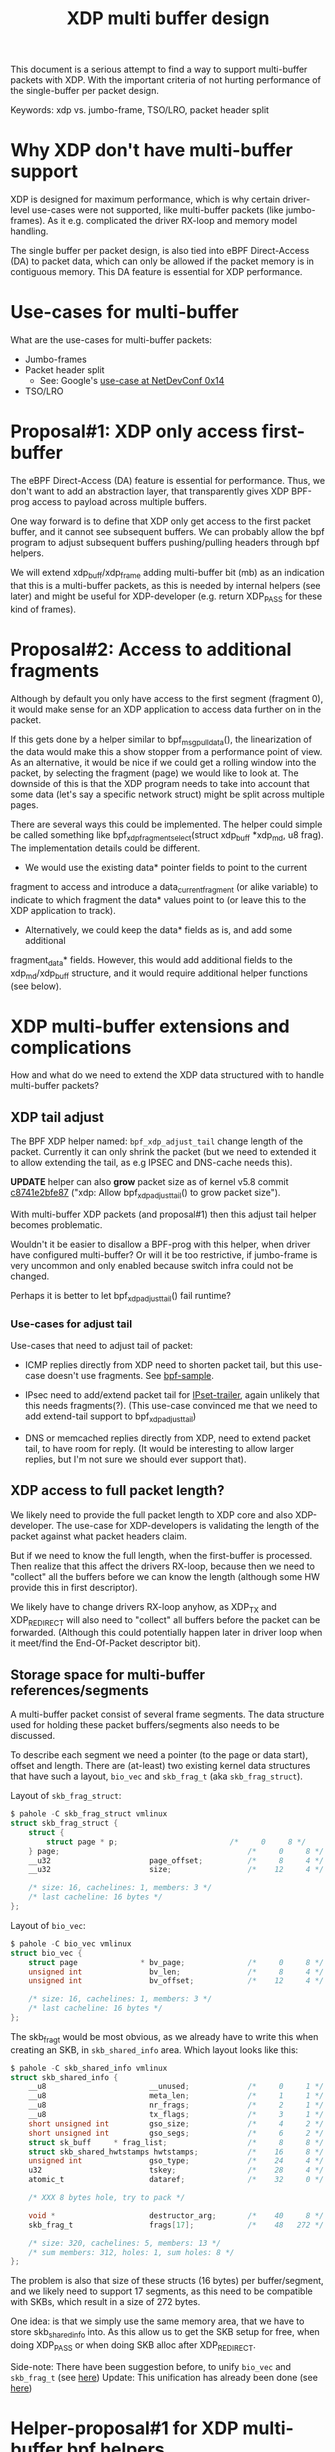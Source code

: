 
# -*- fill-column: 76; -*-
#+Title: XDP multi buffer design

This document is a serious attempt to find a way to support multi-buffer
packets with XDP. With the important criteria of not hurting performance of
the single-buffer per packet design.

Keywords: xdp vs. jumbo-frame, TSO/LRO, packet header split

* Why XDP don't have multi-buffer support

XDP is designed for maximum performance, which is why certain driver-level
use-cases were not supported, like multi-buffer packets (like jumbo-frames).
As it e.g. complicated the driver RX-loop and memory model handling.

The single buffer per packet design, is also tied into eBPF Direct-Access
(DA) to packet data, which can only be allowed if the packet memory is in
contiguous memory.  This DA feature is essential for XDP performance.

* Use-cases for multi-buffer

What are the use-cases for multi-buffer packets:
- Jumbo-frames
- Packet header split
  * See: Google's [[https://netdevconf.info/0x14/session.html?talk-the-path-to-tcp-4k-mtu-and-rx-zerocopy][use-case at NetDevConf 0x14]]
- TSO/LRO

* Proposal#1: XDP only access first-buffer

The eBPF Direct-Access (DA) feature is essential for performance. Thus, we
don't want to add an abstraction layer, that transparently gives XDP
BPF-prog access to payload across multiple buffers.

One way forward is to define that XDP only get access to the first packet
buffer, and it cannot see subsequent buffers.
We can probably allow the bpf program to adjust subsequent buffers
pushing/pulling headers through bpf helpers.

We will extend xdp_buff/xdp_frame adding multi-buffer bit (mb) as an
indication that this is a multi-buffer packets, as this is needed by
internal helpers (see later) and might be useful for XDP-developer (e.g.
return XDP_PASS for these kind of frames).

* Proposal#2: Access to additional fragments
Although by default you only have access to the first segment (fragment 0),
it would make sense for an XDP application to access data further on in the
packet.

If this gets done by a helper similar to bpf_msg_pull_data(), the
linearization of the data would make this a show stopper from a performance
point of view. As an alternative, it would be nice if we could get a rolling
window into the packet, by selecting the fragment (page) we would like to
look at. The downside of this is that the XDP program needs to take into
account that some data (let's say a specific network struct) might be split
across multiple pages.

There are several ways this could be implemented. The helper could simple be
called something like bpf_xdp_fragment_select(struct xdp_buff *xdp_md, u8
frag). The implementation details could be different.

- We would use the existing data* pointer fields to point to the current
fragment to access and introduce a data_current_fragment (or alike variable)
to indicate to which fragment the data* values point to (or leave this to
the XDP application to track).

- Alternatively, we could keep the data* fields as is, and add some additional
fragment_data* fields. However, this would add additional fields to the
xdp_md/xdp_buff structure, and it would require additional helper functions
(see below).


* XDP multi-buffer extensions and complications

How and what do we need to extend the XDP data structured with to handle
multi-buffer packets?

** XDP tail adjust

The BPF XDP helper named: =bpf_xdp_adjust_tail= change length of the packet.
Currently it can only shrink the packet (but we need to extended it to allow
extending the tail, as e.g IPSEC and DNS-cache needs this).

*UPDATE* helper can also *grow* packet size as of kernel v5.8 commit
[[https://git.kernel.org/torvalds/c/c8741e2bfe87][c8741e2bfe87]] ("xdp: Allow bpf_xdp_adjust_tail() to grow packet size").

With multi-buffer XDP packets (and proposal#1) then this adjust tail helper
becomes problematic.

Wouldn't it be easier to disallow a BPF-prog with this helper, when
driver have configured multi-buffer?  Or will it be too restrictive,
if jumbo-frame is very uncommon and only enabled because switch infra
could not be changed.

Perhaps it is better to let bpf_xdp_adjust_tail() fail runtime?

*** Use-cases for adjust tail

Use-cases that need to adjust tail of packet:

- ICMP replies directly from XDP need to shorten packet tail, but
  this use-case doesn't use fragments. See [[https://github.com/torvalds/linux/blob/master/samples/bpf/xdp_adjust_tail_kern.c][bpf-sample]].

- IPsec need to add/extend packet tail for [[http://vger.kernel.org/netconf2019_files/xfrm_xdp.pdf][IPset-trailer]], again
  unlikely that this needs fragments(?). (This use-case convinced me
  that we need to add extend-tail support to bpf_xdp_adjust_tail)

- DNS or memcached replies directly from XDP, need to extend packet
  tail, to have room for reply. (It would be interesting to allow larger
  replies, but I'm not sure we should ever support that).

** XDP access to full packet length?

We likely need to provide the full packet length to XDP core and also
XDP-developer. The use-case for XDP-developers is validating the length of
the packet against what packet headers claim.

But if we need to know the full length, when the first-buffer is processed.
Then realize that this affect the drivers RX-loop, because then we need to
"collect" all the buffers before we can know the length (although some HW
provide this in first descriptor).

We likely have to change drivers RX-loop anyhow, as XDP_TX and XDP_REDIRECT
will also need to "collect" all buffers before the packet can be forwarded.
(Although this could potentially happen later in driver loop when it
meet/find the End-Of-Packet descriptor bit).

** Storage space for multi-buffer references/segments

A multi-buffer packet consist of several frame segments. The data structure
used for holding these packet buffers/segments also needs to be discussed.

To describe each segment we need a pointer (to the page or data start),
offset and length. There are (at-least) two existing kernel data structures
that have such a layout, =bio_vec= and =skb_frag_t= (aka =skb_frag_struct=).

Layout of =skb_frag_struct=:
#+begin_src C
$ pahole -C skb_frag_struct vmlinux
struct skb_frag_struct {
	struct {
		struct page * p;                         /*     0     8 */
	} page;                                          /*     0     8 */
	__u32                      page_offset;          /*     8     4 */
	__u32                      size;                 /*    12     4 */

	/* size: 16, cachelines: 1, members: 3 */
	/* last cacheline: 16 bytes */
};
#+end_src

Layout of =bio_vec=:
#+begin_src C
$ pahole -C bio_vec vmlinux
struct bio_vec {
	struct page              * bv_page;              /*     0     8 */
	unsigned int               bv_len;               /*     8     4 */
	unsigned int               bv_offset;            /*    12     4 */

	/* size: 16, cachelines: 1, members: 3 */
	/* last cacheline: 16 bytes */
};
#+end_src

The skb_frag_t would be most obvious, as we already have to write this when
creating an SKB, in =skb_shared_info= area. Which layout looks like this:

#+begin_src C
$ pahole -C skb_shared_info vmlinux
struct skb_shared_info {
	__u8                       __unused;             /*     0     1 */
	__u8                       meta_len;             /*     1     1 */
	__u8                       nr_frags;             /*     2     1 */
	__u8                       tx_flags;             /*     3     1 */
	short unsigned int         gso_size;             /*     4     2 */
	short unsigned int         gso_segs;             /*     6     2 */
	struct sk_buff     * frag_list;                  /*     8     8 */
	struct skb_shared_hwtstamps hwtstamps;           /*    16     8 */
	unsigned int               gso_type;             /*    24     4 */
	u32                        tskey;                /*    28     4 */
	atomic_t                   dataref;              /*    32     0 */

	/* XXX 8 bytes hole, try to pack */

	void *                     destructor_arg;       /*    40     8 */
	skb_frag_t                 frags[17];            /*    48   272 */

	/* size: 320, cachelines: 5, members: 13 */
	/* sum members: 312, holes: 1, sum holes: 8 */
};
#+end_src

The problem is also that size of these structs (16 bytes) per
buffer/segment, and we likely need to support 17 segments, as this need to
be compatible with SKBs, which result in a size of 272 bytes.

One idea: is that we simply use the same memory area, that we have to store
skb_shared_info into. As this allow us to get the SKB setup for free, when
doing XDP_PASS or when doing SKB alloc after XDP_REDIRECT.

Side-note: There have been suggestion before, to unify =bio_vec= and
=skb_frag_t= (see [[https://lore.kernel.org/netdev/20190501041757.8647-1-willy@infradead.org/][here]])
Update: This unification has already been done (see [[https://lore.kernel.org/netdev/1d34658b-a807-44ae-756a-d55dead27f94@fb.com/][here]])

* Helper-proposal#1 for XDP multi-buffer bpf helpers

Assuming the XDP multi-buffer layout relies on a skb_shared_info structure at
the end of the first buffer to link all subsequent buffers, we can leverage
on skb_frags* utilities in bpf helpers. Moreover, assuming each buffer length
is one PAGE, it is possible to compute the headroom/tailroom available in
the buffer to push/pop headers through bpf helpers.

*Critique*: IMHO these helpers are too low level, as they UAPI expose
manipulating offset and len of individual segments/fragments directly, this
will limit flexibility of the internal kernel API.

- =bpf_xdp_adjust_frag_offset(index,offset)=

  Adjust skb_frag_t offset of a fragment with index index in a xdp
  multi-buffer.

- =bpf_xdp_adjust_frag_len(index,len)=

  Adjust skb_frag_t length of a fragment with index index in a xdp
  multi-buffer.

- =bpf_xdp_get_frag(index,*offset,*len)=

  Return offset and length of a fragment with index index.

- =bpf_xdp_get_frag_count()=

  Return the total number of fragments for a given xdp multi-buffer.

* Helper-proposal#2 for XDP multi-buffer bpf helpers

Assuming "XDP only access first-buffer" (Proposal#1) is selected, then the
BPF-program cannot access the remaining buffers/segments. The BPF-programmer
still needs some knowledge about these remaining buffers/segments. The
question is what is makes-sense to expose and why (the use-case).

Technically this can be either exported/exposed via 1) the ctx object
"xdp_md", or 2) via BPF-helper calls.

*Helper proposal-A*: Allow moving data between first and second buffer. The
use-case is for packet-header split (see Googles presentation). The NIC
hardware might have split the packet wrong, either placed some packet
headers in second buffer, or placed some payload-data in first buffer.
Adding this helper, will allow the BPF-programmer to fix-up the
packet-header split done by hardware. When the BPF-program parse packet
headers, the program logic can detect the wrong header split, and use this
helper to adjust.

In the case where you need to add something to the first fragment (0) of a
packet, let's say add a tunnel header, there might not be enough room as the
hardware filled the entire first page. We need some additional helpers, some
examples:

bpf_xdp_fragment_split(struct xdp_buff *xdp_md, u8 fragment, u32 split_at);
bpf_xdp_fragment_add(struct xdp_buff *xdp_md, u8 add_frag_after_frag);

* Discuss: What info does BPF-programmer need about buffers/segments?

** Info: multi-buffer packet?

BPF-programmer should have a way to tell if an =xdp_buff= contains more
segments/buffers. The current proposal (upstream) is to mark this via a
single bit in =xdp_buff->mb= (and =xdp_frame->mb=), but this is an
*internal* representation.

How do we expose this to the BPF-program?

Options:
- Give BPF-prog info via ctx =xdp_md=.
- Add BPF-helper to extract this information.

Sameeh have proposed BPF-helper: =bpf_xdp_get_frag_count()=
- https://lore.kernel.org/netdev/20200727125653.31238-2-sameehj@amazon.com/

** Info: Use-case counting bytes (accounting)

The XDP BPF-programmer will often need to do basic traffic accounting of
packets and bytes (as XDP hooks doesn't provide this). Thus, we need to
export/expose at least byte counters from buffers/segments.

Sameeh have proposed [[ https://lore.kernel.org/netdev/20200727125653.31238-2-sameehj@amazon.com/][BPF-helper]]:
- =bpf_xdp_get_frag(*xdp_md, frag_index, *size, *offset)=
- This design requires walking each buffer
  - Example of using:
    https://lore.kernel.org/netdev/20200727125653.31238-3-sameehj@amazon.com/
- Why should the BPF-prog do this walking? (if use-case is getting bytes)
  - Remember BPF-code don't handle loops well (loop-bound tricks needed)

